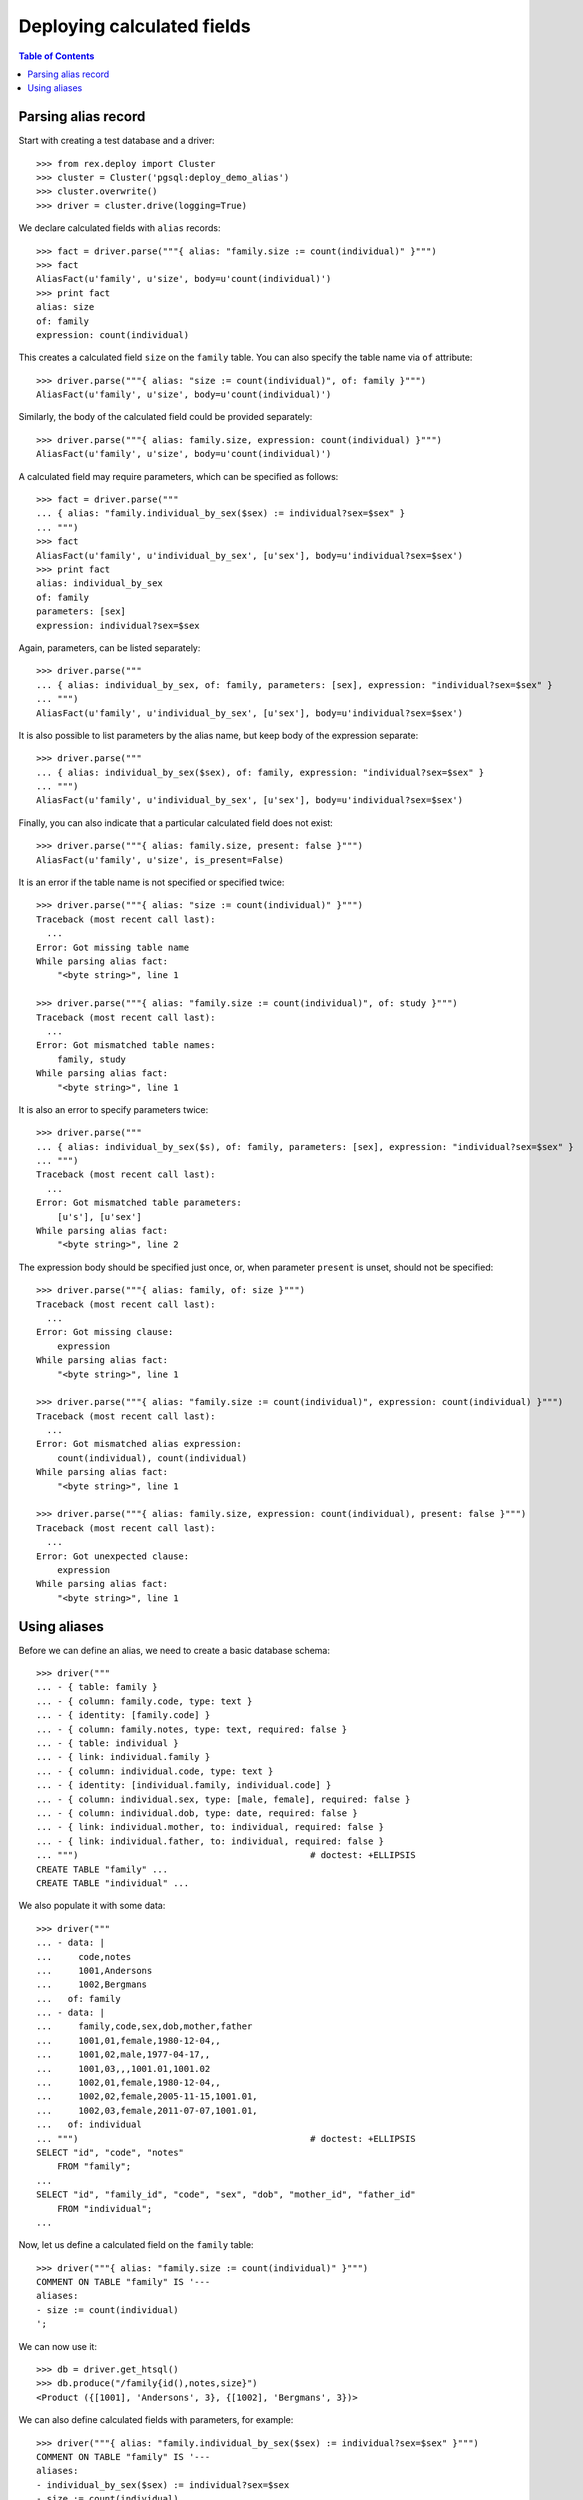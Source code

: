 *******************************
  Deploying calculated fields
*******************************

.. contents:: Table of Contents


Parsing alias record
====================

Start with creating a test database and a driver::

    >>> from rex.deploy import Cluster
    >>> cluster = Cluster('pgsql:deploy_demo_alias')
    >>> cluster.overwrite()
    >>> driver = cluster.drive(logging=True)

We declare calculated fields with ``alias`` records::

    >>> fact = driver.parse("""{ alias: "family.size := count(individual)" }""")
    >>> fact
    AliasFact(u'family', u'size', body=u'count(individual)')
    >>> print fact
    alias: size
    of: family
    expression: count(individual)

This creates a calculated field ``size`` on the ``family`` table.  You can also
specify the table name via ``of`` attribute::

    >>> driver.parse("""{ alias: "size := count(individual)", of: family }""")
    AliasFact(u'family', u'size', body=u'count(individual)')

Similarly, the body of the calculated field could be provided separately::

    >>> driver.parse("""{ alias: family.size, expression: count(individual) }""")
    AliasFact(u'family', u'size', body=u'count(individual)')

A calculated field may require parameters, which can be specified as follows::

    >>> fact = driver.parse("""
    ... { alias: "family.individual_by_sex($sex) := individual?sex=$sex" }
    ... """)
    >>> fact
    AliasFact(u'family', u'individual_by_sex', [u'sex'], body=u'individual?sex=$sex')
    >>> print fact
    alias: individual_by_sex
    of: family
    parameters: [sex]
    expression: individual?sex=$sex

Again, parameters, can be listed separately::

    >>> driver.parse("""
    ... { alias: individual_by_sex, of: family, parameters: [sex], expression: "individual?sex=$sex" }
    ... """)
    AliasFact(u'family', u'individual_by_sex', [u'sex'], body=u'individual?sex=$sex')

It is also possible to list parameters by the alias name, but keep body of the
expression separate::

    >>> driver.parse("""
    ... { alias: individual_by_sex($sex), of: family, expression: "individual?sex=$sex" }
    ... """)
    AliasFact(u'family', u'individual_by_sex', [u'sex'], body=u'individual?sex=$sex')

Finally, you can also indicate that a particular calculated field does not
exist::

    >>> driver.parse("""{ alias: family.size, present: false }""")
    AliasFact(u'family', u'size', is_present=False)

It is an error if the table name is not specified or specified twice::

    >>> driver.parse("""{ alias: "size := count(individual)" }""")
    Traceback (most recent call last):
      ...
    Error: Got missing table name
    While parsing alias fact:
        "<byte string>", line 1

    >>> driver.parse("""{ alias: "family.size := count(individual)", of: study }""")
    Traceback (most recent call last):
      ...
    Error: Got mismatched table names:
        family, study
    While parsing alias fact:
        "<byte string>", line 1

It is also an error to specify parameters twice::

    >>> driver.parse("""
    ... { alias: individual_by_sex($s), of: family, parameters: [sex], expression: "individual?sex=$sex" }
    ... """)
    Traceback (most recent call last):
      ...
    Error: Got mismatched table parameters:
        [u's'], [u'sex']
    While parsing alias fact:
        "<byte string>", line 2

The expression body should be specified just once, or, when parameter
``present`` is unset, should not be specified::

    >>> driver.parse("""{ alias: family, of: size }""")
    Traceback (most recent call last):
      ...
    Error: Got missing clause:
        expression
    While parsing alias fact:
        "<byte string>", line 1

    >>> driver.parse("""{ alias: "family.size := count(individual)", expression: count(individual) }""")
    Traceback (most recent call last):
      ...
    Error: Got mismatched alias expression:
        count(individual), count(individual)
    While parsing alias fact:
        "<byte string>", line 1

    >>> driver.parse("""{ alias: family.size, expression: count(individual), present: false }""")
    Traceback (most recent call last):
      ...
    Error: Got unexpected clause:
        expression
    While parsing alias fact:
        "<byte string>", line 1


Using aliases
=============

Before we can define an alias, we need to create a basic database schema::

    >>> driver("""
    ... - { table: family }
    ... - { column: family.code, type: text }
    ... - { identity: [family.code] }
    ... - { column: family.notes, type: text, required: false }
    ... - { table: individual }
    ... - { link: individual.family }
    ... - { column: individual.code, type: text }
    ... - { identity: [individual.family, individual.code] }
    ... - { column: individual.sex, type: [male, female], required: false }
    ... - { column: individual.dob, type: date, required: false }
    ... - { link: individual.mother, to: individual, required: false }
    ... - { link: individual.father, to: individual, required: false }
    ... """)                                            # doctest: +ELLIPSIS
    CREATE TABLE "family" ...
    CREATE TABLE "individual" ...

We also populate it with some data::

    >>> driver("""
    ... - data: |
    ...     code,notes
    ...     1001,Andersons
    ...     1002,Bergmans
    ...   of: family
    ... - data: |
    ...     family,code,sex,dob,mother,father
    ...     1001,01,female,1980-12-04,,
    ...     1001,02,male,1977-04-17,,
    ...     1001,03,,,1001.01,1001.02
    ...     1002,01,female,1980-12-04,,
    ...     1002,02,female,2005-11-15,1001.01,
    ...     1002,03,female,2011-07-07,1001.01,
    ...   of: individual
    ... """)                                            # doctest: +ELLIPSIS
    SELECT "id", "code", "notes"
        FROM "family";
    ...
    SELECT "id", "family_id", "code", "sex", "dob", "mother_id", "father_id"
        FROM "individual";
    ...

Now, let us define a calculated field on the ``family`` table::

    >>> driver("""{ alias: "family.size := count(individual)" }""")
    COMMENT ON TABLE "family" IS '---
    aliases:
    - size := count(individual)
    ';

We can now use it::

    >>> db = driver.get_htsql()
    >>> db.produce("/family{id(),notes,size}")
    <Product ({[1001], 'Andersons', 3}, {[1002], 'Bergmans', 3})>

We can also define calculated fields with parameters, for example::

    >>> driver("""{ alias: "family.individual_by_sex($sex) := individual?sex=$sex" }""")
    COMMENT ON TABLE "family" IS '---
    aliases:
    - individual_by_sex($sex) := individual?sex=$sex
    - size := count(individual)
    ';

We have to acquire a fresh HTSQL instance before we can use it::

    >>> db = driver.get_htsql()
    >>> db.produce("/family{id(), /individual_by_sex('male')}")
    <Product ({[1001], ({[1001], '02', 'male', '1977-04-17', null, null},)}, {[1002], ()})>

By default, ``rex.deploy`` does not validate if the calculated field is valid::

    >>> driver("""{ alias: "family.individual_by_sex($sex) := individual?sex=$sexx" }""")
    COMMENT ON TABLE "family" IS '---
    aliases:
    - individual_by_sex($sex) := individual?sex=$sexx
    - size := count(individual)
    ';

However, when the driver is in validation mode, calculated fields are
validated::

    >>> driver.lock()

    >>> driver("""{ alias: "family.individual_by_sex($sex) := individual?sex=$sexx" }""")
    Traceback (most recent call last):
      ...
    Error: Failed to compile HTSQL expression:
        Found unknown reference:
            $sexx
        Perhaps you had in mind:
            $sex
        While translating:
            family.individual_by_sex($sex) := individual?sex=$sexx
                                                             ^^^^^
    While validating alias fact:
        "<byte string>", line 1

    >>> driver.unlock()

To remove an alias, we set parameter ``present`` to ``false``::

    >>> driver("""{ alias: family.individual_by_sex($sex), present: false }""")
    COMMENT ON TABLE "family" IS '---
    aliases:
    - size := count(individual)
    ';

Finally, we drop the test database::

    >>> driver.close()
    >>> cluster.drop()


